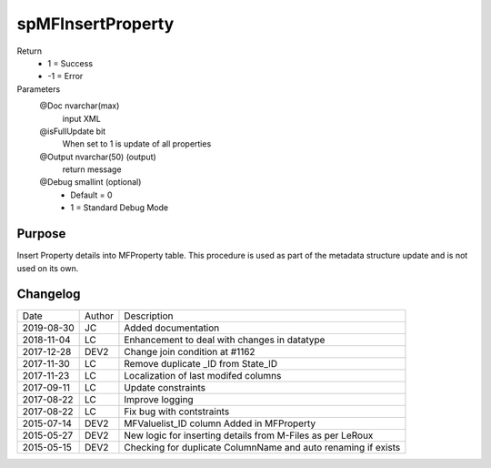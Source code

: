 
==================
spMFInsertProperty
==================

Return
  - 1 = Success
  - -1 = Error
Parameters
  @Doc nvarchar(max)
    input XML
  @isFullUpdate bit
    When set to 1 is update of all properties
  @Output nvarchar(50) (output)
    return message
  @Debug smallint (optional)
    - Default = 0
    - 1 = Standard Debug Mode

Purpose
=======

Insert Property details into MFProperty table. This procedure is used as part of the metadata structure update and is not used on its own.

Changelog
=========

==========  =========  ========================================================
Date        Author     Description
----------  ---------  --------------------------------------------------------
2019-08-30  JC         Added documentation
2018-11-04  LC         Enhancement to deal with changes in datatype
2017-12-28  DEV2       Change join condition at #1162
2017-11-30  LC         Remove duplicate _ID from State_ID
2017-11-23  LC         Localization of last modifed columns
2017-09-11  LC         Update constraints
2017-08-22  LC         Improve logging
2017-08-22  LC         Fix bug with contstraints
2015-07-14  DEV2       MFValuelist_ID column Added in MFProperty
2015-05-27  DEV2       New logic for inserting details from M-Files as per LeRoux
2015-05-15  DEV2       Checking for duplicate ColumnName and auto renaming if exists
==========  =========  ========================================================

